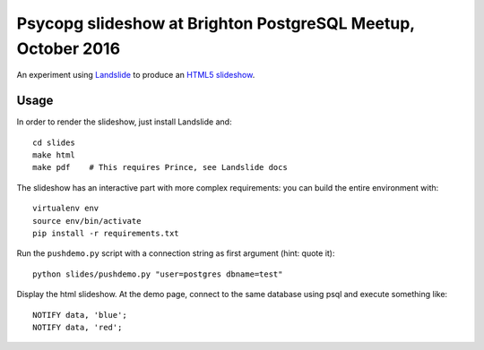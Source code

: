 Psycopg slideshow at Brighton PostgreSQL Meetup, October 2016
=============================================================

An experiment using Landslide__ to produce an `HTML5 slideshow`__.

.. __: https://github.com/adamzap/landslide
.. __: https://code.google.com/p/html5slides/

Usage
-----

In order to render the slideshow, just install Landslide and::

    cd slides
    make html
    make pdf    # This requires Prince, see Landslide docs

The slideshow has an interactive part with more complex requirements: you can
build the entire environment with::

    virtualenv env
    source env/bin/activate
    pip install -r requirements.txt

Run the ``pushdemo.py`` script with a connection string as first argument
(hint: quote it)::

    python slides/pushdemo.py "user=postgres dbname=test"

Display the html slideshow.  At the demo page, connect to the same database
using psql and execute something like::

    NOTIFY data, 'blue';
    NOTIFY data, 'red';

